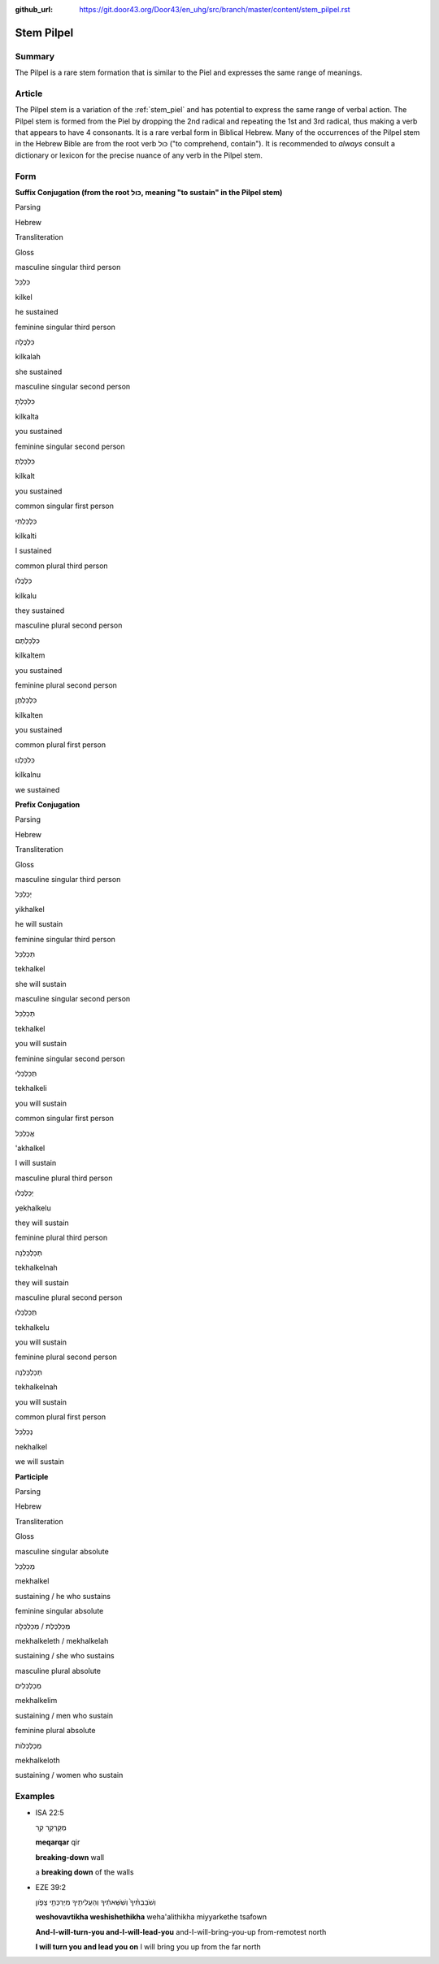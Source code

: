 :github_url: https://git.door43.org/Door43/en_uhg/src/branch/master/content/stem_pilpel.rst

.. _stem_pilpel:

Stem Pilpel
===========

Summary
-------

The Pilpel is a rare stem formation that is similar to the Piel and
expresses the same range of meanings.

Article
-------

The Pilpel stem is a variation of the :ref:`stem_piel`
and has potential to express the same range of verbal action. The Pilpel
stem is formed from the Piel by dropping the 2nd radical and repeating
the 1st and 3rd radical, thus making a verb that appears to have 4
consonants. It is a rare verbal form in Biblical Hebrew. Many of the
occurrences of the Pilpel stem in the Hebrew Bible are from the root
verb כּוּל ("to comprehend, contain"). It is recommended to *always*
consult a dictionary or lexicon for the precise nuance of any verb in
the Pilpel stem.

Form
----

**Suffix Conjugation (from the root כּוּל, meaning "to sustain" in the
Pilpel stem)**

.. raw:: html

   <table border="1" class="docutils">

.. raw:: html

   <tr class="row-odd">

.. raw:: html

   <th>

Parsing

.. raw:: html

   </th>

.. raw:: html

   <th>

Hebrew

.. raw:: html

   </th>

.. raw:: html

   <th>

Transliteration

.. raw:: html

   </th>

.. raw:: html

   <th>

Gloss

.. raw:: html

   </th>

.. raw:: html

   </tr>

.. raw:: html

   <tr class="row-even" align="center">

.. raw:: html

   <td>

masculine singular third person

.. raw:: html

   </td>

.. raw:: html

   <td>

כִּלְכֵּל

.. raw:: html

   </td>

.. raw:: html

   <td>

kilkel

.. raw:: html

   </td>

.. raw:: html

   <td>

he sustained

.. raw:: html

   </td>

.. raw:: html

   </tr>

.. raw:: html

   <tr class="row-odd" align="center">

.. raw:: html

   <td>

feminine singular third person

.. raw:: html

   </td>

.. raw:: html

   <td>

כִּלְכֲּלָה

.. raw:: html

   </td>

.. raw:: html

   <td>

kilkalah

.. raw:: html

   </td>

.. raw:: html

   <td>

she sustained

.. raw:: html

   </td>

.. raw:: html

   </tr>

.. raw:: html

   <tr class="row-even" align="center">

.. raw:: html

   <td>

masculine singular second person

.. raw:: html

   </td>

.. raw:: html

   <td>

כִּלְכַּלְתָּ

.. raw:: html

   </td>

.. raw:: html

   <td>

kilkalta

.. raw:: html

   </td>

.. raw:: html

   <td>

you sustained

.. raw:: html

   </td>

.. raw:: html

   </tr>

.. raw:: html

   <tr class="row-odd" align="center">

.. raw:: html

   <td>

feminine singular second person

.. raw:: html

   </td>

.. raw:: html

   <td>

כִּלְכַּלְתְּ

.. raw:: html

   </td>

.. raw:: html

   <td>

kilkalt

.. raw:: html

   </td>

.. raw:: html

   <td>

you sustained

.. raw:: html

   </td>

.. raw:: html

   </tr>

.. raw:: html

   <tr class="row-even" align="center">

.. raw:: html

   <td>

common singular first person

.. raw:: html

   </td>

.. raw:: html

   <td>

כִּלְכַּלְתִּי

.. raw:: html

   </td>

.. raw:: html

   <td>

kilkalti

.. raw:: html

   </td>

.. raw:: html

   <td>

I sustained

.. raw:: html

   </td>

.. raw:: html

   </tr>

.. raw:: html

   <tr class="row-odd" align="center">

.. raw:: html

   <td>

common plural third person

.. raw:: html

   </td>

.. raw:: html

   <td>

כִּלְכֲּלוּ

.. raw:: html

   </td>

.. raw:: html

   <td>

kilkalu

.. raw:: html

   </td>

.. raw:: html

   <td>

they sustained

.. raw:: html

   </td>

.. raw:: html

   </tr>

.. raw:: html

   <tr class="row-even" align="center">

.. raw:: html

   <td>

masculine plural second person

.. raw:: html

   </td>

.. raw:: html

   <td>

כִּלְכַּלְתֶּם

.. raw:: html

   </td>

.. raw:: html

   <td>

kilkaltem

.. raw:: html

   </td>

.. raw:: html

   <td>

you sustained

.. raw:: html

   </td>

.. raw:: html

   </tr>

.. raw:: html

   <tr class="row-odd" align="center">

.. raw:: html

   <td>

feminine plural second person

.. raw:: html

   </td>

.. raw:: html

   <td>

כִּלְכַּלְתֶּן

.. raw:: html

   </td>

.. raw:: html

   <td>

kilkalten

.. raw:: html

   </td>

.. raw:: html

   <td>

you sustained

.. raw:: html

   </td>

.. raw:: html

   </tr>

.. raw:: html

   <tr class="row-even" align="center">

.. raw:: html

   <td>

common plural first person

.. raw:: html

   </td>

.. raw:: html

   <td>

כִּלכַּלְנוּ

.. raw:: html

   </td>

.. raw:: html

   <td>

kilkalnu

.. raw:: html

   </td>

.. raw:: html

   <td>

we sustained

.. raw:: html

   </td>

.. raw:: html

   </tr>

.. raw:: html

   </tbody>

.. raw:: html

   </table>

**Prefix Conjugation**

.. raw:: html

   <table border="1" class="docutils">

.. raw:: html

   <tr class="row-odd">

.. raw:: html

   <th>

Parsing

.. raw:: html

   </th>

.. raw:: html

   <th>

Hebrew

.. raw:: html

   </th>

.. raw:: html

   <th>

Transliteration

.. raw:: html

   </th>

.. raw:: html

   <th>

Gloss

.. raw:: html

   </th>

.. raw:: html

   </tr>

.. raw:: html

   <tr class="row-even" align="center">

.. raw:: html

   <td>

masculine singular third person

.. raw:: html

   </td>

.. raw:: html

   <td>

יְכַלְכֵּל

.. raw:: html

   </td>

.. raw:: html

   <td>

yikhalkel

.. raw:: html

   </td>

.. raw:: html

   <td>

he will sustain

.. raw:: html

   </td>

.. raw:: html

   </tr>

.. raw:: html

   <tr class="row-odd" align="center">

.. raw:: html

   <td>

feminine singular third person

.. raw:: html

   </td>

.. raw:: html

   <td>

תְּכַלְכֵּל

.. raw:: html

   </td>

.. raw:: html

   <td>

tekhalkel

.. raw:: html

   </td>

.. raw:: html

   <td>

she will sustain

.. raw:: html

   </td>

.. raw:: html

   </tr>

.. raw:: html

   <tr class="row-even" align="center">

.. raw:: html

   <td>

masculine singular second person

.. raw:: html

   </td>

.. raw:: html

   <td>

תְּכַלְכֵּל

.. raw:: html

   </td>

.. raw:: html

   <td>

tekhalkel

.. raw:: html

   </td>

.. raw:: html

   <td>

you will sustain

.. raw:: html

   </td>

.. raw:: html

   </tr>

.. raw:: html

   <tr class="row-odd" align="center">

.. raw:: html

   <td>

feminine singular second person

.. raw:: html

   </td>

.. raw:: html

   <td>

תְּכַלְכְּלִי

.. raw:: html

   </td>

.. raw:: html

   <td>

tekhalkeli

.. raw:: html

   </td>

.. raw:: html

   <td>

you will sustain

.. raw:: html

   </td>

.. raw:: html

   </tr>

.. raw:: html

   <tr class="row-even" align="center">

.. raw:: html

   <td>

common singular first person

.. raw:: html

   </td>

.. raw:: html

   <td>

אֲכַלְכֵּל

.. raw:: html

   </td>

.. raw:: html

   <td>

'akhalkel

.. raw:: html

   </td>

.. raw:: html

   <td>

I will sustain

.. raw:: html

   </td>

.. raw:: html

   </tr>

.. raw:: html

   <tr class="row-odd" align="center">

.. raw:: html

   <td>

masculine plural third person

.. raw:: html

   </td>

.. raw:: html

   <td>

יְכַלְכְּלוּ

.. raw:: html

   </td>

.. raw:: html

   <td>

yekhalkelu

.. raw:: html

   </td>

.. raw:: html

   <td>

they will sustain

.. raw:: html

   </td>

.. raw:: html

   </tr>

.. raw:: html

   <tr class="row-even" align="center">

.. raw:: html

   <td>

feminine plural third person

.. raw:: html

   </td>

.. raw:: html

   <td>

תְּכַלְכֵּלְנָה

.. raw:: html

   </td>

.. raw:: html

   <td>

tekhalkelnah

.. raw:: html

   </td>

.. raw:: html

   <td>

they will sustain

.. raw:: html

   </td>

.. raw:: html

   </tr>

.. raw:: html

   <tr class="row-odd" align="center">

.. raw:: html

   <td>

masculine plural second person

.. raw:: html

   </td>

.. raw:: html

   <td>

תְּכַלְכְּלוּ

.. raw:: html

   </td>

.. raw:: html

   <td>

tekhalkelu

.. raw:: html

   </td>

.. raw:: html

   <td>

you will sustain

.. raw:: html

   </td>

.. raw:: html

   </tr>

.. raw:: html

   <tr class="row-even" align="center">

.. raw:: html

   <td>

feminine plural second person

.. raw:: html

   </td>

.. raw:: html

   <td>

תְּכַלְכֵּלְנָה

.. raw:: html

   </td>

.. raw:: html

   <td>

tekhalkelnah

.. raw:: html

   </td>

.. raw:: html

   <td>

you will sustain

.. raw:: html

   </td>

.. raw:: html

   </tr>

.. raw:: html

   <tr class="row-odd" align="center">

.. raw:: html

   <td>

common plural first person

.. raw:: html

   </td>

.. raw:: html

   <td>

נְכַלְכֵּל

.. raw:: html

   </td>

.. raw:: html

   <td>

nekhalkel

.. raw:: html

   </td>

.. raw:: html

   <td>

we will sustain

.. raw:: html

   </td>

.. raw:: html

   </tr>

.. raw:: html

   </tbody>

.. raw:: html

   </table>

**Participle**

.. raw:: html

   <table border="1" class="docutils">

.. raw:: html

   <tr class="row-odd">

.. raw:: html

   <th>

Parsing

.. raw:: html

   </th>

.. raw:: html

   <th>

Hebrew

.. raw:: html

   </th>

.. raw:: html

   <th>

Transliteration

.. raw:: html

   </th>

.. raw:: html

   <th>

Gloss

.. raw:: html

   </th>

.. raw:: html

   </tr>

.. raw:: html

   <tr class="row-even" align="center">

.. raw:: html

   <td>

masculine singular absolute

.. raw:: html

   </td>

.. raw:: html

   <td>

מְכַלְכֵּל

.. raw:: html

   </td>

.. raw:: html

   <td>

mekhalkel

.. raw:: html

   </td>

.. raw:: html

   <td>

sustaining / he who sustains

.. raw:: html

   </td>

.. raw:: html

   </tr>

.. raw:: html

   <tr class="row-odd" align="center">

.. raw:: html

   <td>

feminine singular absolute

.. raw:: html

   </td>

.. raw:: html

   <td>

מְכַלְכֶּלֶת / מְכַלְכְּלָה

.. raw:: html

   </td>

.. raw:: html

   <td>

mekhalkeleth / mekhalkelah

.. raw:: html

   </td>

.. raw:: html

   <td>

sustaining / she who sustains

.. raw:: html

   </td>

.. raw:: html

   </tr>

.. raw:: html

   <tr class="row-even" align="center">

.. raw:: html

   <td>

masculine plural absolute

.. raw:: html

   </td>

.. raw:: html

   <td>

מְכַלְכְּלִים

.. raw:: html

   </td>

.. raw:: html

   <td>

mekhalkelim

.. raw:: html

   </td>

.. raw:: html

   <td>

sustaining / men who sustain

.. raw:: html

   </td>

.. raw:: html

   </tr>

.. raw:: html

   <tr class="row-odd" align="center">

.. raw:: html

   <td>

feminine plural absolute

.. raw:: html

   </td>

.. raw:: html

   <td>

מְכַלְכְּלוֹת

.. raw:: html

   </td>

.. raw:: html

   <td>

mekhalkeloth

.. raw:: html

   </td>

.. raw:: html

   <td>

sustaining / women who sustain

.. raw:: html

   </td>

.. raw:: html

   </tr>

.. raw:: html

   </tbody>

.. raw:: html

   </table>

Examples
--------

-  ISA 22:5

   .. raw:: html

      <table border="1" class="docutils">

   .. raw:: html

      <colgroup>

   .. raw:: html

      <col width="100%" />

   .. raw:: html

      </colgroup>

   .. raw:: html

      <tbody valign="top">

   .. raw:: html

      <tr class="row-odd" align="right">

   .. raw:: html

      <td>

   מְקַרְקַ֥ר קִ֖ר

   .. raw:: html

      </td>

   .. raw:: html

      </tr>

   .. raw:: html

      <tr class="row-even">

   .. raw:: html

      <td>

   **meqarqar** qir

   .. raw:: html

      </td>

   .. raw:: html

      </tr>

   .. raw:: html

      <tr class="row-odd">

   .. raw:: html

      <td>

   **breaking-down** wall

   .. raw:: html

      </td>

   .. raw:: html

      </tr>

   .. raw:: html

      <tr class="row-even">

   .. raw:: html

      <td>

   a **breaking down** of the walls

   .. raw:: html

      </td>

   .. raw:: html

      </tr>

   .. raw:: html

      </tbody>

   .. raw:: html

      </table>

-  EZE 39:2

   .. raw:: html

      <table border="1" class="docutils">

   .. raw:: html

      <colgroup>

   .. raw:: html

      <col width="100%" />

   .. raw:: html

      </colgroup>

   .. raw:: html

      <tbody valign="top">

   .. raw:: html

      <tr class="row-odd" align="right">

   .. raw:: html

      <td>

   וְשֹׁבַבְתִּ֨יךָ֙ וְשִׁשֵּׁאתִ֔יךָ וְהַעֲלִיתִ֖יךָ מִיַּרְכְּתֵ֣י
   צָפֹ֑ון

   .. raw:: html

      </td>

   .. raw:: html

      </tr>

   .. raw:: html

      <tr class="row-even">

   .. raw:: html

      <td>

   **weshovavtikha weshishethikha** weha'alithikha miyyarkethe tsafown

   .. raw:: html

      </td>

   .. raw:: html

      </tr>

   .. raw:: html

      <tr class="row-odd">

   .. raw:: html

      <td>

   **And-I-will-turn-you and-I-will-lead-you** and-I-will-bring-you-up
   from-remotest north

   .. raw:: html

      </td>

   .. raw:: html

      </tr>

   .. raw:: html

      <tr class="row-even">

   .. raw:: html

      <td>

   **I will turn you and lead you on** I will bring you up from the far
   north

   .. raw:: html

      </td>

   .. raw:: html

      </tr>

   .. raw:: html

      </tbody>

   .. raw:: html

      </table>
